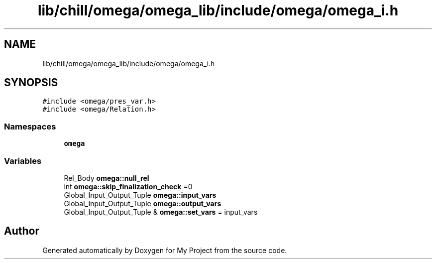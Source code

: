 .TH "lib/chill/omega/omega_lib/include/omega/omega_i.h" 3 "Sun Jul 12 2020" "My Project" \" -*- nroff -*-
.ad l
.nh
.SH NAME
lib/chill/omega/omega_lib/include/omega/omega_i.h
.SH SYNOPSIS
.br
.PP
\fC#include <omega/pres_var\&.h>\fP
.br
\fC#include <omega/Relation\&.h>\fP
.br

.SS "Namespaces"

.in +1c
.ti -1c
.RI " \fBomega\fP"
.br
.in -1c
.SS "Variables"

.in +1c
.ti -1c
.RI "Rel_Body \fBomega::null_rel\fP"
.br
.ti -1c
.RI "int \fBomega::skip_finalization_check\fP =0"
.br
.ti -1c
.RI "Global_Input_Output_Tuple \fBomega::input_vars\fP"
.br
.ti -1c
.RI "Global_Input_Output_Tuple \fBomega::output_vars\fP"
.br
.ti -1c
.RI "Global_Input_Output_Tuple & \fBomega::set_vars\fP = input_vars"
.br
.in -1c
.SH "Author"
.PP 
Generated automatically by Doxygen for My Project from the source code\&.

